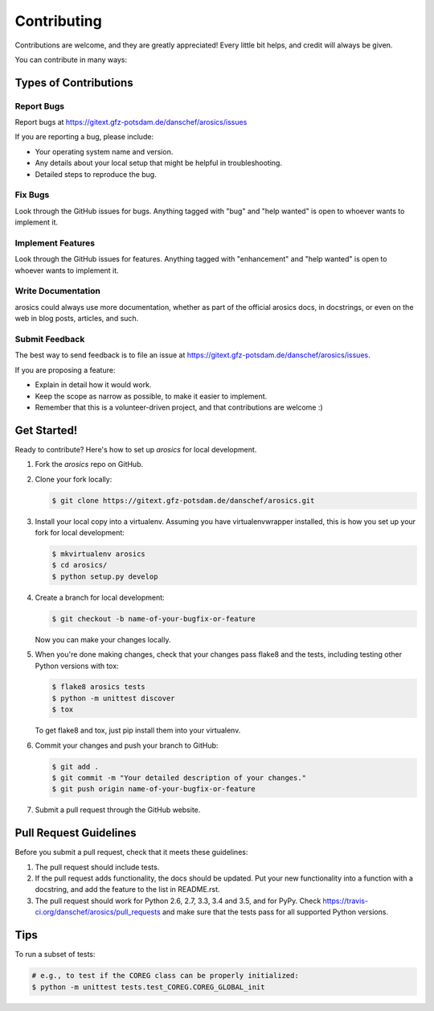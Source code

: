 .. highlight:: shell

============
Contributing
============

Contributions are welcome, and they are greatly appreciated! Every
little bit helps, and credit will always be given.

You can contribute in many ways:

Types of Contributions
----------------------

Report Bugs
~~~~~~~~~~~

Report bugs at https://gitext.gfz-potsdam.de/danschef/arosics/issues

If you are reporting a bug, please include:

* Your operating system name and version.
* Any details about your local setup that might be helpful in troubleshooting.
* Detailed steps to reproduce the bug.

Fix Bugs
~~~~~~~~

Look through the GitHub issues for bugs. Anything tagged with "bug"
and "help wanted" is open to whoever wants to implement it.

Implement Features
~~~~~~~~~~~~~~~~~~

Look through the GitHub issues for features. Anything tagged with "enhancement"
and "help wanted" is open to whoever wants to implement it.

Write Documentation
~~~~~~~~~~~~~~~~~~~

arosics could always use more documentation, whether as part of the
official arosics docs, in docstrings, or even on the web in blog posts,
articles, and such.

Submit Feedback
~~~~~~~~~~~~~~~

The best way to send feedback is to file an issue at https://gitext.gfz-potsdam.de/danschef/arosics/issues.

If you are proposing a feature:

* Explain in detail how it would work.
* Keep the scope as narrow as possible, to make it easier to implement.
* Remember that this is a volunteer-driven project, and that contributions
  are welcome :)

Get Started!
------------

Ready to contribute? Here's how to set up `arosics` for local development.

#. Fork the `arosics` repo on GitHub.

#. Clone your fork locally:

   .. code-block:: bash

      $ git clone https://gitext.gfz-potsdam.de/danschef/arosics.git

#. Install your local copy into a virtualenv. Assuming you have virtualenvwrapper installed,
   this is how you set up your fork for local development:

   .. code-block:: bash

      $ mkvirtualenv arosics
      $ cd arosics/
      $ python setup.py develop

#. Create a branch for local development:

   .. code-block:: bash

      $ git checkout -b name-of-your-bugfix-or-feature

   Now you can make your changes locally.

#. When you're done making changes, check that your changes pass flake8 and the tests,
   including testing other Python versions with tox:

   .. code-block:: bash

      $ flake8 arosics tests
      $ python -m unittest discover
      $ tox

   To get flake8 and tox, just pip install them into your virtualenv.

#. Commit your changes and push your branch to GitHub:

   .. code-block:: bash

      $ git add .
      $ git commit -m "Your detailed description of your changes."
      $ git push origin name-of-your-bugfix-or-feature

#. Submit a pull request through the GitHub website.

Pull Request Guidelines
-----------------------

Before you submit a pull request, check that it meets these guidelines:

1. The pull request should include tests.
2. If the pull request adds functionality, the docs should be updated. Put
   your new functionality into a function with a docstring, and add the
   feature to the list in README.rst.
3. The pull request should work for Python 2.6, 2.7, 3.3, 3.4 and 3.5, and for PyPy. Check
   https://travis-ci.org/danschef/arosics/pull_requests
   and make sure that the tests pass for all supported Python versions.

Tips
----

To run a subset of tests:

.. code-block:: bash

    # e.g., to test if the COREG class can be properly initialized:
    $ python -m unittest tests.test_COREG.COREG_GLOBAL_init
